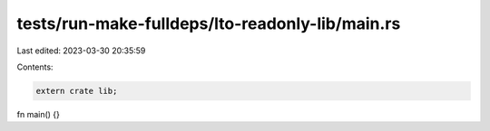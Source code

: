 tests/run-make-fulldeps/lto-readonly-lib/main.rs
================================================

Last edited: 2023-03-30 20:35:59

Contents:

.. code-block:: rs

    extern crate lib;

fn main() {}


